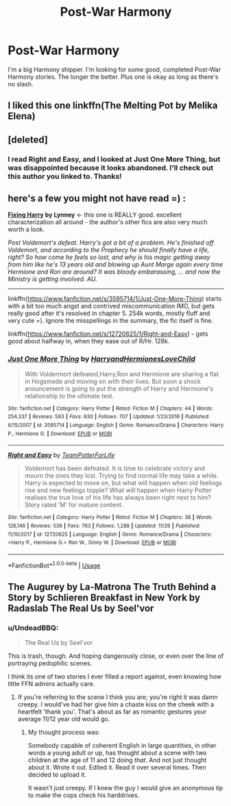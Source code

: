 #+TITLE: Post-War Harmony

* Post-War Harmony
:PROPERTIES:
:Author: drmdub
:Score: 8
:DateUnix: 1541658834.0
:DateShort: 2018-Nov-08
:FlairText: Request
:END:
I'm a big Harmony shipper. I'm looking for some good, completed Post-War Harmony stories. The longer the better. Plus one is okay as long as there's no slash.


** I liked this one linkffn(The Melting Pot by Melika Elena)
:PROPERTIES:
:Author: DarNak
:Score: 2
:DateUnix: 1541677556.0
:DateShort: 2018-Nov-08
:END:


** [deleted]
:PROPERTIES:
:Score: 2
:DateUnix: 1543951143.0
:DateShort: 2018-Dec-04
:END:

*** I read Right and Easy, and I looked at Just One More Thing, but was disappointed because it looks abandoned. I'll check out this author you linked to. Thanks!
:PROPERTIES:
:Author: drmdub
:Score: 1
:DateUnix: 1543954560.0
:DateShort: 2018-Dec-04
:END:


** here's a few you might not have read =) :

*[[https://www.portkey-archive.org/story/5750][Fixing Harry]] by Lynney* <- this one is REALLY good. excellent characterization all around - the author's other fics are also very much worth a look.

/Post Voldemort's defeat. Harry's got a bit of a problem. He's finished off Voldemort, and according to the Prophecy he should finally have a life, right? So how come he feels so lost, and why is his magic getting away from him like he's 13 years old and blowing up Aunt Marge again every time Hermione and Ron are around? It was bloody embarassing, ... and now the Ministry is getting involved. AU./

--------------

linkffn([[https://www.fanfiction.net/s/3595714/1/Just-One-More-Thing]]) starts with a bit too much angst and contrived miscommunication IMO, but gets really good after it's resolved in chapter 5. 254k words, mostly fluff and very cute =). Ignore the misspellings in the summary, the fic itself is fine.

linkffn([[https://www.fanfiction.net/s/12720625/1/Right-and-Easy]]) - gets good about halfway in, when they ease out of R/Hr. 128k.
:PROPERTIES:
:Score: 1
:DateUnix: 1543768590.0
:DateShort: 2018-Dec-02
:END:

*** [[https://www.fanfiction.net/s/3595714/1/][*/Just One More Thing/*]] by [[https://www.fanfiction.net/u/1298748/HarryandHermionesLoveChild][/HarryandHermionesLoveChild/]]

#+begin_quote
  With Voldermort defeated,Harry,Ron and Hermione are sharing a flat in Hogsmede and moving on with their lives. But soon a shock anouncement is going to put the strength of Harry and Hermione's relationship to the ultimate test.
#+end_quote

^{/Site/:} ^{fanfiction.net} ^{*|*} ^{/Category/:} ^{Harry} ^{Potter} ^{*|*} ^{/Rated/:} ^{Fiction} ^{M} ^{*|*} ^{/Chapters/:} ^{44} ^{*|*} ^{/Words/:} ^{254,337} ^{*|*} ^{/Reviews/:} ^{593} ^{*|*} ^{/Favs/:} ^{630} ^{*|*} ^{/Follows/:} ^{707} ^{*|*} ^{/Updated/:} ^{1/23/2016} ^{*|*} ^{/Published/:} ^{6/15/2007} ^{*|*} ^{/id/:} ^{3595714} ^{*|*} ^{/Language/:} ^{English} ^{*|*} ^{/Genre/:} ^{Romance/Drama} ^{*|*} ^{/Characters/:} ^{Harry} ^{P.,} ^{Hermione} ^{G.} ^{*|*} ^{/Download/:} ^{[[http://www.ff2ebook.com/old/ffn-bot/index.php?id=3595714&source=ff&filetype=epub][EPUB]]} ^{or} ^{[[http://www.ff2ebook.com/old/ffn-bot/index.php?id=3595714&source=ff&filetype=mobi][MOBI]]}

--------------

[[https://www.fanfiction.net/s/12720625/1/][*/Right and Easy/*]] by [[https://www.fanfiction.net/u/9792306/TeamPotterForLife][/TeamPotterForLife/]]

#+begin_quote
  Voldemort has been defeated. It is time to celebrate victory and mourn the ones they lost. Trying to find normal life may take a while. Harry is expected to move on, but what will happen when old feelings rise and new feelings topple? What will happen when Harry Potter realises the true love of his life has always been right next to him? Story rated 'M' for mature content.
#+end_quote

^{/Site/:} ^{fanfiction.net} ^{*|*} ^{/Category/:} ^{Harry} ^{Potter} ^{*|*} ^{/Rated/:} ^{Fiction} ^{M} ^{*|*} ^{/Chapters/:} ^{38} ^{*|*} ^{/Words/:} ^{128,146} ^{*|*} ^{/Reviews/:} ^{536} ^{*|*} ^{/Favs/:} ^{763} ^{*|*} ^{/Follows/:} ^{1,288} ^{*|*} ^{/Updated/:} ^{11/26} ^{*|*} ^{/Published/:} ^{11/10/2017} ^{*|*} ^{/id/:} ^{12720625} ^{*|*} ^{/Language/:} ^{English} ^{*|*} ^{/Genre/:} ^{Romance/Drama} ^{*|*} ^{/Characters/:} ^{<Harry} ^{P.,} ^{Hermione} ^{G.>} ^{Ron} ^{W.,} ^{Ginny} ^{W.} ^{*|*} ^{/Download/:} ^{[[http://www.ff2ebook.com/old/ffn-bot/index.php?id=12720625&source=ff&filetype=epub][EPUB]]} ^{or} ^{[[http://www.ff2ebook.com/old/ffn-bot/index.php?id=12720625&source=ff&filetype=mobi][MOBI]]}

--------------

*FanfictionBot*^{2.0.0-beta} | [[https://github.com/tusing/reddit-ffn-bot/wiki/Usage][Usage]]
:PROPERTIES:
:Author: FanfictionBot
:Score: 1
:DateUnix: 1543768602.0
:DateShort: 2018-Dec-02
:END:


** The Augurey by La-Matrona The Truth Behind a Story by Schlieren Breakfast in New York by Radaslab The Real Us by Seel'vor
:PROPERTIES:
:Author: MrJDN
:Score: 0
:DateUnix: 1541668413.0
:DateShort: 2018-Nov-08
:END:

*** u/UndeadBBQ:
#+begin_quote
  The Real Us by Seel'vor
#+end_quote

This is trash, though. And hoping dangerously close, or even over the line of portraying pedophilic scenes.

I think its one of two stories I ever filled a report against, even knowing how little FFN admins actually care.
:PROPERTIES:
:Author: UndeadBBQ
:Score: 5
:DateUnix: 1541672870.0
:DateShort: 2018-Nov-08
:END:

**** If you're referring to the scene I think you are; you're right it was damn creepy. I would've had her give him a chaste kiss on the cheek with a heartfelt 'thank you'. That's about as far as romantic gestures your average 11/12 year old would go.
:PROPERTIES:
:Author: Raesong
:Score: 1
:DateUnix: 1541790760.0
:DateShort: 2018-Nov-09
:END:

***** My thought process was:

Somebody capable of coherent English in large quantities, in other words a young adult or up, has thought about a scene with two children at the age of 11 and 12 doing /that/. And not just thought about it. Wrote it out. Edited it. Read it over several times. Then decided to upload it.

It wasn't just creepy. If I knew the guy I would give an anonymous tip to make the cops check his harddrives.
:PROPERTIES:
:Author: UndeadBBQ
:Score: 2
:DateUnix: 1541791867.0
:DateShort: 2018-Nov-09
:END:
